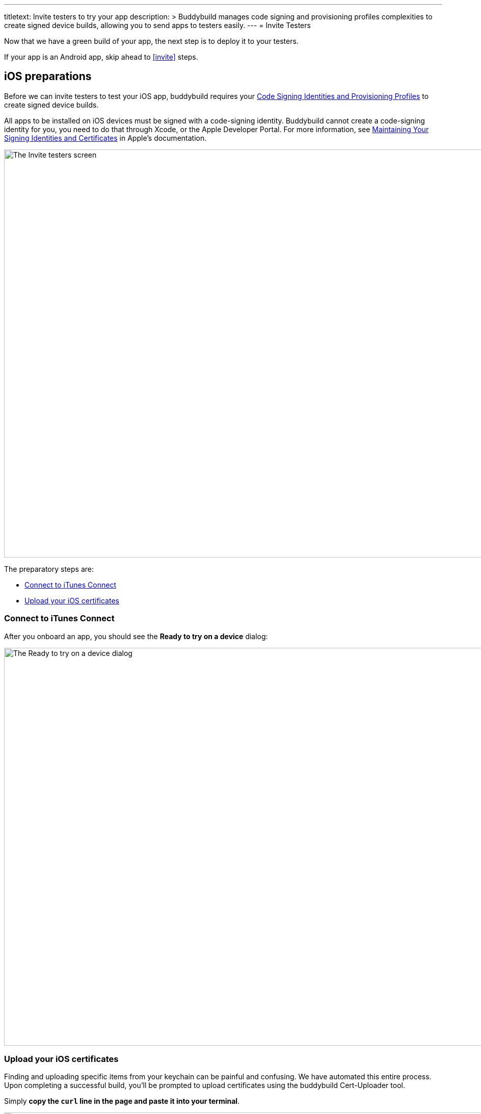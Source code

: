 ---
titletext: Invite testers to try your app
description: >
  Buddybuild manages code signing and provisioning profiles complexities to
  create signed device builds, allowing you to send apps to testers easily.
---
= Invite Testers

Now that we have a green build of your app, the next step is to deploy
it to your testers.

If your app is an Android app, skip ahead to <<invite>> steps.

== iOS preparations

pass:[<i class="fa fa-apple fa-3x right"></i>]
Before we can invite testers to test your iOS app, buddybuild requires
your link:../../deployments/ios/code_signing/README.adoc[Code Signing
Identities and Provisioning Profiles] to create signed device builds.

All apps to be installed on iOS devices must be signed with a
code-signing identity. Buddybuild cannot create a code-signing identity
for you, you need to do that through Xcode, or the Apple Developer
Portal. For more information, see
link:https://developer.apple.com/library/content/documentation/IDEs/Conceptual/AppDistributionGuide/MaintainingCertificates/MaintainingCertificates.html[Maintaining
Your Signing Identities and Certificates] in Apple's documentation.

image:img/Onboarding---first-step.png["The Invite testers screen", 1500,
800]

The preparatory steps are:

- <<connect>>

- <<upload>>


[[connect]]
=== Connect to iTunes Connect

After you onboard an app, you should see the **Ready to try on a
device** dialog:

image:img/dialog-ready_to_try_on_device.png["The Ready to try on a
device dialog", 1280, 780, role="frame"]



[[upload]]
=== Upload your iOS certificates

Finding and uploading specific items from your keychain can be painful
and confusing. We have automated this entire process. Upon completing a
successful build, you'll be prompted to upload certificates using the
buddybuild Cert-Uploader tool.

Simply **copy the `curl` line in the page and paste it into your
terminal**.

image:img/Onboarding---cert-tool-quick-way.png["The Upload Certificates
screen", 1500, 800]

This `curl` script automatically exports certificates and
provisioning profiles that are required for creating signed builds of
your app. We've already analyzed your project during your first build --
and so we only pull what you need to build your project and nothing
more.

image:img/Terminal.png["Cert-Uploader output", 696, 318]

[NOTE]
======
**Prefer the manual way?**

Manually upload your certificates from your keychain by clicking on
**The Manual Way**.

Follow the guide
link:../../deployments/ios/code_signing/upload_manually.adoc[here]
if you have any trouble.
======

Once the upload is complete, buddybuild will have everything it needs to
perform device builds. Now all we need is a set of emails to send these
builds to -- which brings us to the next step!

image:img/Onboarding---cert-tool-success.png["The Apple Developer Portal
Synced screen", 1500, 800]

{% include "/_common/note-device_vs_simulator_builds.adoc" %}


== Step 2: Invite Testers

Here you can create groups you would like to send builds to. We've
already created a default group with your email in it.

Feel free to add more groups and emails in whatever configuration you
want.

You can also configure deployment frequencies and branch targets
specific to each group. These options allow you to fine tune who gets
which build and how often.

image:img/Onboarding---invite-testers.png["The Invite Testers screen",
1500, 800]

Once you're done configuring your groups, click the **Invite Testers**
button. We'll spin up a device build and email it to the groups you've
specified.

[NOTE]
======
**Wondering what your testers receive?**

Follow the link:../../testers/install_builds.adoc[Tester's
Manual] to see their experience.
======

That's it! Now that we have device builds going out to your testers,
you'll now want a way to solicit feedback from them.

The buddybuild SDK's Feedback Visual Reporter makes this process very
simple. Proceed to the next step to link:integrate_sdk.adoc[integrate
the buddybuild SDK] into your app.
